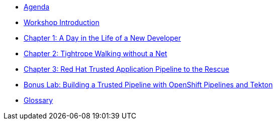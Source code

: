 * xref:agenda.adoc[Agenda]

* xref:introduction.adoc[Workshop Introduction]

* xref:chapter01.adoc[Chapter 1: A Day in the Life of a New Developer]

* xref:chapter02.adoc[Chapter 2: Tightrope Walking without a Net]

* xref:chapter03.adoc[Chapter 3: Red Hat Trusted Application Pipeline to the Rescue]

* xref:chapter04.adoc[Bonus Lab: Building a Trusted Pipeline with OpenShift Pipelines and Tekton]

* xref:glossary.adoc[Glossary]
